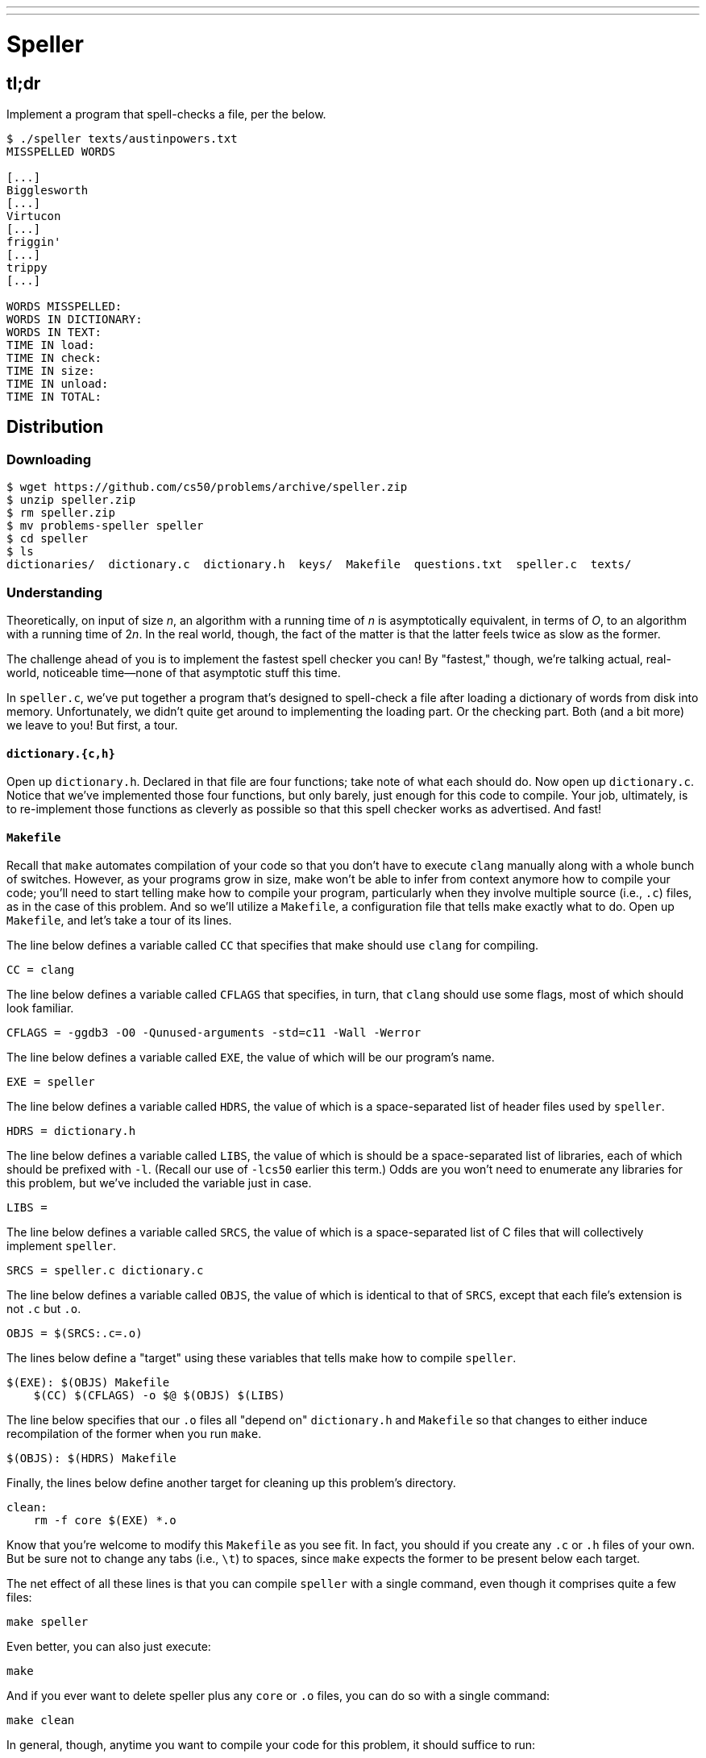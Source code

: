 ---
---

= Speller
 
== tl;dr

Implement a program that spell-checks a file, per the below.

[source,subs=quotes]
----
$ [underline]#./speller texts/austinpowers.txt#
MISSPELLED WORDS

[...]
Bigglesworth
[...]
Virtucon
[...]
friggin'
[...]
trippy
[...]

WORDS MISSPELLED:
WORDS IN DICTIONARY:
WORDS IN TEXT:
TIME IN load:
TIME IN check:
TIME IN size:
TIME IN unload:
TIME IN TOTAL:
----

== Distribution

=== Downloading

[source]
----
$ wget https://github.com/cs50/problems/archive/speller.zip
$ unzip speller.zip
$ rm speller.zip
$ mv problems-speller speller
$ cd speller
$ ls
dictionaries/  dictionary.c  dictionary.h  keys/  Makefile  questions.txt  speller.c  texts/
----

=== Understanding

Theoretically, on input of size _n_, an algorithm with a running time of _n_ is asymptotically equivalent, in terms of _O_, to an algorithm with a running time of pass:[2]_n_. In the real world, though, the fact of the matter is that the latter feels twice as slow as the former.

The challenge ahead of you is to implement the fastest spell checker you can! By "fastest," though, we're talking actual, real-world, noticeable time—none of that asymptotic stuff this time.

In `speller.c`, we've put together a program that's designed to spell-check a file after loading a dictionary of words from disk into memory. Unfortunately, we didn't quite get around to implementing the loading part. Or the checking part. Both (and a bit more) we leave to you! But first, a tour.

==== `dictionary.{c,h}`

Open up `dictionary.h`. Declared in that file are four functions; take note of what each should do. Now open up `dictionary.c`. Notice that we've implemented those four functions, but only barely, just enough for this code to compile. Your job, ultimately, is to re-implement those functions as cleverly as possible so that this spell checker works as advertised. And fast!

==== `Makefile`

Recall that `make` automates compilation of your code so that you don't have to execute `clang` manually along with a whole bunch of switches. However, as your programs grow in size, make won't be able to infer from context anymore how to compile your code; you'll need to start telling make how to compile your program, particularly when they involve multiple source (i.e., `.c`) files, as in the case of this problem. And so we'll utilize a `Makefile`, a configuration file that tells make exactly what to do. Open up `Makefile`, and let's take a tour of its lines.

The line below defines a variable called `CC` that specifies that make should use `clang` for compiling.

[source]
----
CC = clang
----

The line below defines a variable called `CFLAGS` that specifies, in turn, that `clang` should use some flags, most of which should look familiar.

[source]
----
CFLAGS = -ggdb3 -O0 -Qunused-arguments -std=c11 -Wall -Werror
----

The line below defines a variable called `EXE`, the value of which will be our program's name.

[source]
----
EXE = speller
----

The line below defines a variable called `HDRS`, the value of which is a space-separated list of header files used by `speller`.

[source]
----
HDRS = dictionary.h
----

The line below defines a variable called `LIBS`, the value of which is should be a space-separated list of libraries, each of which should be prefixed with `-l`. (Recall our use of `-lcs50` earlier this term.) Odds are you won't need to enumerate any libraries for this problem, but we've included the variable just in case.

[source]
----
LIBS =
----

The line below defines a variable called `SRCS`, the value of which is a space-separated list of C files that will collectively implement `speller`.

[source]
----
SRCS = speller.c dictionary.c
----

The line below defines a variable called `OBJS`, the value of which is identical to that of `SRCS`, except that each file's extension is not `.c` but `.o`.

[source]
----
OBJS = $(SRCS:.c=.o)
----

The lines below define a "target" using these variables that tells make how to compile `speller`.

[source]
----
$(EXE): $(OBJS) Makefile
    $(CC) $(CFLAGS) -o $@ $(OBJS) $(LIBS)
----

The line below specifies that our `.o` files all "depend on" `dictionary.h` and `Makefile` so that changes to either induce recompilation of the former when you run `make`.

[source]
----
$(OBJS): $(HDRS) Makefile
----

Finally, the lines below define another target for cleaning up this problem's directory.

[source]
----
clean:
    rm -f core $(EXE) *.o
----

Know that you're welcome to modify this `Makefile` as you see fit. In fact, you should if you create any `.c` or `.h` files of your own. But be sure not to change any tabs (i.e., `\t`) to spaces, since `make` expects the former to be present below each target.

The net effect of all these lines is that you can compile `speller` with a single command, even though it comprises quite a few files:

[source]
----
make speller
----

Even better, you can also just execute:

[source]
----
make
----

And if you ever want to delete speller plus any `core` or `.o` files, you can do so with a single command:

[source]
----
make clean
----

In general, though, anytime you want to compile your code for this problem, it should suffice to run:

[source]
----
make
----

==== `speller.c`

Okay, next open up `speller.c` and spend some time looking over the code and comments therein. You won't need to change anything in this file, but you should understand it nonetheless. Notice how, by way of `getrusage`, we'll be "benchmarking" (i.e., timing the execution of) your implementations of `check`, `load`, `size`, and `unload`. Also notice how we go about passing `check`, word by word, the contents of some file to be spell-checked. Ultimately, we report each misspelling in that file along with a bunch of statistics.

Notice, incidentally, that we have defined the usage of `speller` to be

[source]
----
Usage: speller [dictionary] text
----

where `dictionary` is assumed to be a file containing a list of lowercase words, one per line, and `text` is a file to be spell-checked. As the brackets suggest, provision of `dictionary` is optional; if this argument is omitted, `speller` will use `dictionaries/large` by default. In other words, running

[source]
----
./speller text
----

will be equivalent to running 

[source]
----
./speller dictionaries/large text
----

where `text` is the file you wish to spell-check. Suffice it to say, the former is easier to type! (Of course, `speller` will not be able to load any dictionaries until you implement `load` in `dictionary.c`! Until then, you'll see *Could not load*.)

Within the default dictionary, mind you, are 143,091 words, all of which must be loaded into memory! In fact, take a peek at that file to get a sense of its structure and size. Notice that every word in that file appears in lowercase (even, for simplicity, proper nouns and acronyms). From top to bottom, the file is sorted lexicographically, with only one word per line (each of which ends with `\n`). No word is longer than 45 characters, and no word appears more than once. During development, you may find it helpful to provide `speller` with a `dictionary` of your own that contains far fewer words, lest you struggle to debug an otherwise enormous structure in memory. In `dictionaries/small` is one such dictionary. To use it, execute

[source]
----
./speller dictionaries/small text
----

where `text` is the file you wish to spell-check. Don't move on until you're sure you understand how `speller` itself works!

Odds are, you didn't spend enough time looking over `speller.c`. Go back one square and walk yourself through it again!

==== `texts/`

So that you can test your implementation of `speller`, we've also provided you with a whole bunch of texts, among them the script from _Austin Powers: International Man of Mystery_, a sound bite from Ralph Wiggum, three million bytes from Tolstoy, some excerpts from Machiavelli and Shakespeare, the entirety of the King James V Bible, and more. So that you know what to expect, open and skim each of those files, all of which are in a directory called `texts` within your `pset5` directory.

Now, as you should know from having read over `speller.c` carefully, the output of `speller`, if executed with, say,

[source]
----
./speller texts/austinpowers.txt
----

will eventually resemble the below. For now, try executing the staff's solution (using the default dictionary) with the below.

[source]
----
~cs50/pset5/speller texts/austinpowers.txt
----

Below's some of the output you'll see. For amusement's sake, we've excerpted some of our favorite "misspellings." And lest we spoil the fun, we've omitted our own statistics for now.

[source]
----
MISSPELLED WORDS

[...]
Bigglesworth
[...]
Virtucon
[...]
friggin'
[...]
trippy
[...]

WORDS MISSPELLED:
WORDS IN DICTIONARY:
WORDS IN TEXT:
TIME IN load:
TIME IN check:
TIME IN size:
TIME IN unload:
TIME IN TOTAL:
----

`TIME IN load` represents the number of seconds that `speller` spends executing your implementation of `load`. `TIME IN check` represents the number of seconds that `speller` spends, in total, executing your implementation of `check`. `TIME IN size` represents the number of seconds that `speller` spends executing your implementation of `size`. `TIME IN unload` represents the number of seconds that `speller` spends executing your implementation of `unload`. `TIME IN TOTAL` is the sum of those four measurements.

*Note that these times may vary somewhat across executions of `speller`, depending on what else CS50 IDE is doing, even if you don't change your code.*

Incidentally, to be clear, by "misspelled" we simply mean that some word is not in the `dictionary` provided.

== Questions

Open up `questions.txt` and answer each of the following questions in one or more sentences.

--
[start=0]
. What is pneumonoultramicroscopicsilicovolcanoconiosis?
. According to its man page, what does `getrusage` do?
. Per that same man page, how many members are in a variable of type `struct rusage`?
. Why do you think we pass `before` and `after` by reference (instead of by value) to `calculate`, even though we're not changing their contents?
. Explain as precisely as possible, in a paragraph or more, how `main` goes about reading words from a file. In other words, convince us that you indeed understand how that function's `for` loop works.
. Why do you think we used `fgetc` to read each word's characters one at a time rather than use `fscanf` with a format string like `"%s"` to read whole words at a time? Put another way, what problems might arise by relying on `fscanf` alone?
. Why do you think we declared the parameters for `check` and `load` as `const` (which means "constant")?
--

== Specification

Alright, the challenge now before you is to implement `load`, `check`, `size`, and `unload` as efficiently as possible, in such a way that `TIME IN load`, `TIME IN check`, `TIME IN size`, and `TIME IN unload` are all minimized. To be sure, it's not obvious what it even means to be minimized, inasmuch as these benchmarks will certainly vary as you feed `speller` different values for `dictionary` and for `text`. But therein lies the challenge, if not the fun, of this problem. This problem is your chance to design. Although we invite you to minimize space, your ultimate enemy is time. But before you dive in, some specifications from us.

* You may not alter `speller.c`.
* You may alter `dictionary.c` (and, in fact, must in order to complete the implementations of `load`, `check`, `size`, and `unload`), but you may not alter the declarations of `load`, `check`, `size`, or `unload`.
* You may alter `dictionary.h`, but you may not alter the declarations of `load`, `check`, `size`, or `unload`.
* You may alter `Makefile`.
* You may add functions to `dictionary.c` or to files of your own creation so long as all of your code compiles via `make`.
* Your implementation of `check` must be case-insensitive. In other words, if `foo` is in dictionary, then `check` should return true given any capitalization thereof; none of `foo`, `foO`, `fOo`, `fOO`, `fOO`, `Foo`, `FoO`, `FOo`, and `FOO` should be considered misspelled.
* Capitalization aside, your implementation of `check` should only return `true` for words actually in `dictionary`. Beware hard-coding common words (e.g., `the`), lest we pass your implementation a `dictionary` without those same words. Moreover, the only possessives allowed are those actually in `dictionary`. In other words, even if `foo` is in `dictionary`, `check` should return `false` given `foo's` if `foo's` is not also in `dictionary`.
* You may assume that `check` will only be passed strings with alphabetical characters and/or apostrophes.
* You may assume that any `dictionary` passed to your program will be structured exactly like ours, lexicographically sorted from top to bottom with one word per line, each of which ends with `\n`. You may also assume that `dictionary` will contain at least one word, that no word will be longer than `LENGTH` (a constant defined in `dictionary.h`) characters, that no word will appear more than once, and that each word will contain only lowercase alphabetical characters and possibly apostrophes.
* Your spell checker may only take `text` and, optionally, `dictionary` as input. Although you might be inclined (particularly if among those more comfortable) to "pre-process" our default dictionary in order to derive an "ideal hash function" for it, you may not save the output of any such pre-processing to disk in order to load it back into memory on subsequent runs of your spell checker in order to gain an advantage.
* Your spell checker may not leak any memory.
* You may search for (good) hash functions online, so long as you cite the origin of any hash function you integrate into your own code.

Alright, ready to go?
 
. Implement `load`.
. Implement `check`.
. Implement `size`.
. Implement `unload`.

== Walkthrough

video::u9-1U1Rgo1o,okH8f9xl0uY,hsruECgJJVQ,O3tErLhuEmY[youtube]

**In the walkthrough for `load`, at https://www.youtube.com/watch?time_continue=373&v=0x9rSfV85g8[00:06:13], note that:**

[source,c]
----
strcpy(node1->word = "Hello");
strcpy(node2->word = "Wello");
----

**should be:**

[source,c]
----
strcpy(node1->word, "Hello");
strcpy(node2->word, "Wello");
----

**Video will be fixed shortly!**

== Hints

Be sure to `free` in `unload` any memory that you allocated in `load`! Recall that `valgrind` is your newest best friend. Know that `valgrind` watches for leaks while your program is actually running, so be sure to provide command-line arguments if you want `valgrind` to analyze `speller` while you use a particular `dictionary` and/or text, as in the below. Best to use a small text, though, else `valgrind` could take quite a while to run.

[source]
----
valgrind --leak-check=full ./speller texts/ralph.txt
----

If you run `valgrind` without specifying a `text` for `speller`, your implementations of `load` and `unload` won't actually get called (and thus analyzed).

If unsure how to interpret the output of `valgrind`, do just ask `help50` for help:

[source]
----
help50 valgrind --leak-check=full ./speller texts/ralph.txt
----

== Testing

How to check whether your program is outting the right misspelled words? Well, you're welcome to consult the "answer keys" that are inside of the `keys` directory that's inside of your `speller` directory. For instance, inside of `keys/austinpowers.txt` are all of the words that your program _should_ think are misspelled. 

You could therefore run your program on some text in one window, as with the below.

[source]
----
./speller texts/austinpowers.txt
----

And you could then run the staff's solution on the same text in another window, as with the below.

[source]
----
~cs50/pset5/speller texts/austinpowers.txt
----

And you could then compare the windows visually side by side. That could get tedious quickly, though. So you might instead want to "redirect" your program's output to a file (just like you may have done with `generate` in Problem Set 3), as with the below.

[source]
----
./speller texts/austinpowers.txt > student.txt
~cs50/pset5/speller texts/austinpowers.txt > staff.txt
----

You can then compare both files side by side in the same window with a program like `diff`, as with the below.

[source]
----
diff -y student.txt staff.txt
----

Alternatively, to save time, you could just compare your program's output (assuming you redirected it to, e.g., `student.txt`) against one of the answer keys without running the staff's solution, as with the below.

[source]
----
diff -y student.txt keys/austinpowers.txt
----

If your program's output matches the staff's, `diff` will output two columns that should be identical except for, perhaps, the running times at the bottom. If the columns differ, though, you'll see a `>` or `|` where they differ. For instance, if you see

[source]
----
MISSPELLED WORDS                                                MISSPELLED WORDS

FOTTAGE                                                         FOTTAGE
INT                                                             INT
                                                              > EVIL'S
s                                                               s
                                                              > EVIL'S
Farbissina                                                      Farbissina
----

that means your program (whose output is on the left) does not think that `EVIL's` is misspelled, even though the staff's output (on the right) does, as is implied by the absence of `EVIL's` in the lefthand column and the presence of `EVIL's` in the righthand column.

=== `check50`

To test your code less manually (though still not exhaustively), you may also execute the below.

[source]
----
check50 2016.speller dictionary.c dictionary.h Makefile
----

Note that `check50` does not check for memory leaks, so be sure to run `valgrind` as well.

== Staff's Solution

How to assess just how fast (and correct) your code is? Well, as always, feel free to play with the staff's solution, as with the below, and compare its numbers against yours.

[source]
----
~cs50/pset5/speller texts/austinpowers.txt
----

== FAQs

_None so far! Reload this page periodically to check if any arise!_

== Changelog

* 2016-10-08
** Corrected walkthrough for `load`, wherein sample code had
+
[source,c]
----
node1->word = "Hello";
node2->word = "World";
----
+
instead of
+
[source,c]
----
strcpy(node1->word, "Hello");
strcpy(node2->word, "World");
----
* 2016-09-30
** Initial release.
